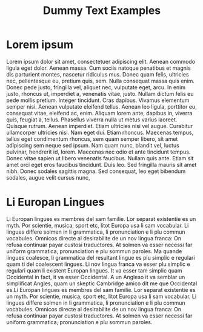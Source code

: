 #+title: Dummy Text Examples

* Lorem ipsum
:PROPERTIES:
:ID:       632bcc21-88cc-453d-8942-844db524a584
:END:
Lorem ipsum dolor sit amet, consectetuer adipiscing elit. Aenean commodo ligula eget dolor. Aenean massa. Cum sociis natoque penatibus et magnis dis parturient montes, nascetur ridiculus mus. Donec quam felis, ultricies nec, pellentesque eu, pretium quis, sem. Nulla consequat massa quis enim. Donec pede justo, fringilla vel, aliquet nec, vulputate eget, arcu. In enim justo, rhoncus ut, imperdiet a, venenatis vitae, justo. Nullam dictum felis eu pede mollis pretium. Integer tincidunt. Cras dapibus. Vivamus elementum semper nisi. Aenean vulputate eleifend tellus. Aenean leo ligula, porttitor eu, consequat vitae, eleifend ac, enim. Aliquam lorem ante, dapibus in, viverra quis, feugiat a, tellus. Phasellus viverra nulla ut metus varius laoreet. Quisque rutrum. Aenean imperdiet. Etiam ultricies nisi vel augue. Curabitur ullamcorper ultricies nisi. Nam eget dui. Etiam rhoncus. Maecenas tempus, tellus eget condimentum rhoncus, sem quam semper libero, sit amet adipiscing sem neque sed ipsum. Nam quam nunc, blandit vel, luctus pulvinar, hendrerit id, lorem. Maecenas nec odio et ante tincidunt tempus. Donec vitae sapien ut libero venenatis faucibus. Nullam quis ante. Etiam sit amet orci eget eros faucibus tincidunt. Duis leo. Sed fringilla mauris sit amet nibh. Donec sodales sagittis magna. Sed consequat, leo eget bibendum sodales, augue velit cursus nunc, 

* Li Europan Lingues
:PROPERTIES:
:ID:       4aa26c67-946f-4c9f-b8b7-26a219ec505e
:END:
Li Europan lingues es membres del sam familie. Lor separat existentie es un myth. Por scientie, musica, sport etc, litot Europa usa li sam vocabular. Li lingues differe solmen in li grammatica, li pronunciation e li plu commun vocabules. Omnicos directe al desirabilite de un nov lingua franca: On refusa continuar payar custosi traductores. At solmen va esser necessi far uniform grammatica, pronunciation e plu sommun paroles. Ma quande lingues coalesce, li grammatica del resultant lingue es plu simplic e regulari quam ti del coalescent lingues. Li nov lingua franca va esser plu simplic e regulari quam li existent Europan lingues. It va esser tam simplic quam Occidental in fact, it va esser Occidental. A un Angleso it va semblar un simplificat Angles, quam un skeptic Cambridge amico dit me que Occidental es.Li Europan lingues es membres del sam familie. Lor separat existentie es un myth. Por scientie, musica, sport etc, litot Europa usa li sam vocabular. Li lingues differe solmen in li grammatica, li pronunciation e li plu commun vocabules. Omnicos directe al desirabilite de un nov lingua franca: On refusa continuar payar custosi traductores. At solmen va esser necessi far uniform grammatica, pronunciation e plu sommun paroles. 
